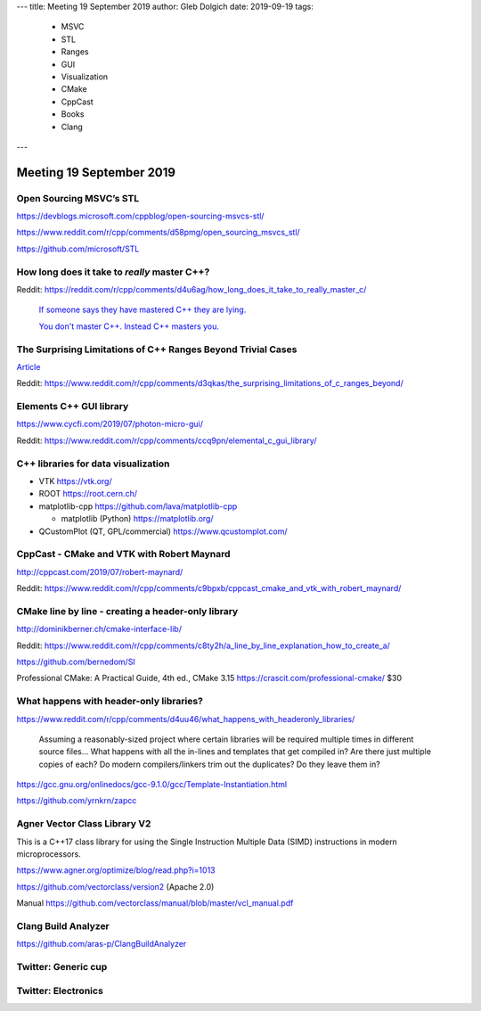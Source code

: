 ---
title:    Meeting 19 September 2019
author:   Gleb Dolgich
date:     2019-09-19
tags:
    - MSVC
    - STL
    - Ranges
    - GUI
    - Visualization
    - CMake
    - CppCast
    - Books
    - Clang
---

Meeting 19 September 2019
=========================

Open Sourcing MSVC’s STL
------------------------

https://devblogs.microsoft.com/cppblog/open-sourcing-msvcs-stl/

https://www.reddit.com/r/cpp/comments/d58pmg/open_sourcing_msvcs_stl/

https://github.com/microsoft/STL

How long does it take to *really* master C++?
---------------------------------------------

Reddit: https://reddit.com/r/cpp/comments/d4u6ag/how_long_does_it_take_to_really_master_c/

  `If someone says they have mastered C++ they are lying. <https://www.reddit.com/r/cpp/comments/d4u6ag/how_long_does_it_take_to_really_master_c/f0gkd9j?utm_source=share&utm_medium=web2x>`_

  `You don't master C++. Instead C++ masters you. <https://www.reddit.com/r/cpp/comments/d4u6ag/how_long_does_it_take_to_really_master_c/f0h9fbw?utm_source=share&utm_medium=web2x>`_

The Surprising Limitations of C++ Ranges Beyond Trivial Cases
-------------------------------------------------------------

`Article <https://www.fluentcpp.com/2019/09/13/the-surprising-limitations-of-c-ranges-beyond-trivial-use-cases/>`_

Reddit: https://www.reddit.com/r/cpp/comments/d3qkas/the_surprising_limitations_of_c_ranges_beyond/

Elements C++ GUI library
------------------------

https://www.cycfi.com/2019/07/photon-micro-gui/

Reddit: https://www.reddit.com/r/cpp/comments/ccq9pn/elemental_c_gui_library/

C++ libraries for data visualization
------------------------------------

* VTK https://vtk.org/
* ROOT https://root.cern.ch/
* matplotlib-cpp https://github.com/lava/matplotlib-cpp

  * matplotlib (Python) https://matplotlib.org/

* QCustomPlot (QT, GPL/commercial) https://www.qcustomplot.com/

CppCast - CMake and VTK with Robert Maynard
-------------------------------------------

http://cppcast.com/2019/07/robert-maynard/

Reddit: https://www.reddit.com/r/cpp/comments/c9bpxb/cppcast_cmake_and_vtk_with_robert_maynard/

CMake line by line - creating a header-only library
---------------------------------------------------

http://dominikberner.ch/cmake-interface-lib/

Reddit: https://www.reddit.com/r/cpp/comments/c8ty2h/a_line_by_line_explanation_how_to_create_a/

https://github.com/bernedom/SI

Professional CMake: A Practical Guide, 4th ed., CMake 3.15 https://crascit.com/professional-cmake/ $30

What happens with header-only libraries?
----------------------------------------

https://www.reddit.com/r/cpp/comments/d4uu46/what_happens_with_headeronly_libraries/

    Assuming a reasonably-sized project where certain libraries will be required multiple times in different source files...
    What happens with all the in-lines and templates that get compiled in? Are there just multiple copies of each?
    Do modern compilers/linkers trim out the duplicates? Do they leave them in?

https://gcc.gnu.org/onlinedocs/gcc-9.1.0/gcc/Template-Instantiation.html

https://github.com/yrnkrn/zapcc

Agner Vector Class Library V2
-----------------------------

This is a C++17 class library for using the Single Instruction Multiple Data (SIMD) instructions in
modern microprocessors.

https://www.agner.org/optimize/blog/read.php?i=1013

https://github.com/vectorclass/version2 (Apache 2.0)

Manual https://github.com/vectorclass/manual/blob/master/vcl_manual.pdf

Clang Build Analyzer
--------------------

https://github.com/aras-p/ClangBuildAnalyzer

Twitter: Generic cup
--------------------

.. image:: /img/generic-cup.png

Twitter: Electronics
--------------------

.. image:: /img/electronics.png

